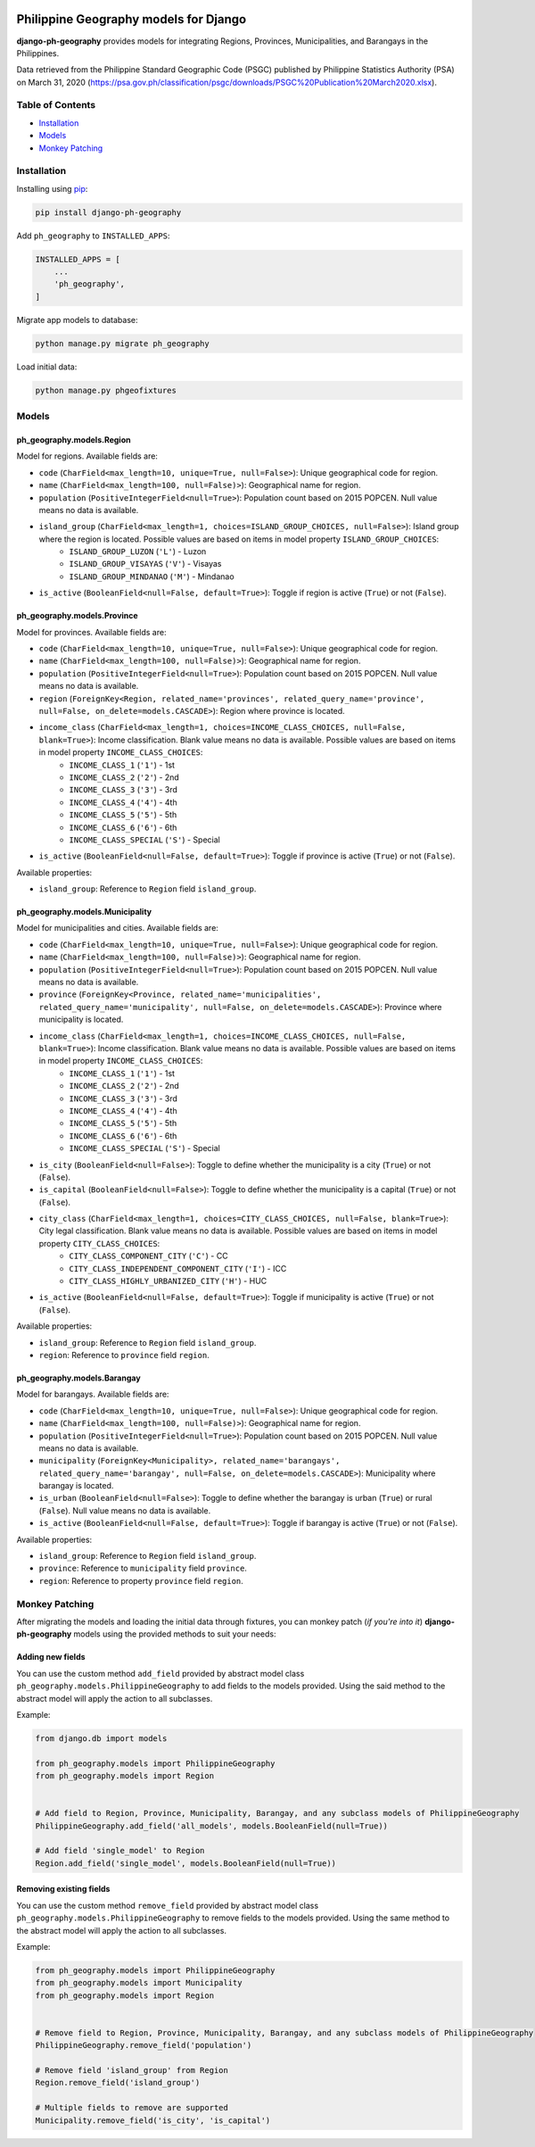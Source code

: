 .. image:: https://img.shields.io/pypi/v/django-ph-geography
    :alt: PyPi
    :target: https://pypi.org/project/django-ph-geography

.. image:: https://www.codefactor.io/repository/github/josemarimanio/django-ph-geography/badge
   :alt: CodeFactor Grade
   :target: https://www.codefactor.io/repository/github/josemarimanio/django-ph-geography

.. image:: https://img.shields.io/codecov/c/github/josemarimanio/django-adminlte2-templates
    :alt: Codecov
    :target: https://codecov.io/gh/josemarimanio/django-ph-geography

.. image:: https://img.shields.io/github/license/josemarimanio/django-ph-geography
    :alt: License - MIT
    :target: https://github.com/josemarimanio/django-ph-geography/blob/master/LICENSE


Philippine Geography models for Django
======================================

**django-ph-geography** provides models for integrating Regions, Provinces, Municipalities, and Barangays in the Philippines.

Data retrieved from the Philippine Standard Geographic Code (PSGC) published by Philippine Statistics Authority (PSA) on March 31, 2020 (https://psa.gov.ph/classification/psgc/downloads/PSGC%20Publication%20March2020.xlsx).


Table of Contents
-----------------
- `Installation <#installation>`_
- `Models <#models>`_
- `Monkey Patching <#monkey-patching>`_


Installation
------------

Installing using `pip <https://pip.pypa.io/en/stable/quickstart/>`_:

.. code-block:: console

    pip install django-ph-geography


Add ``ph_geography`` to ``INSTALLED_APPS``:

.. code-block:: python

    INSTALLED_APPS = [
        ...
        'ph_geography',
    ]


Migrate app models to database:

.. code-block:: console

    python manage.py migrate ph_geography


Load initial data:

.. code-block:: console

    python manage.py phgeofixtures


Models
------

ph_geography.models.Region
^^^^^^^^^^^^^^^^^^^^^^^^^^

Model for regions. Available fields are:

- ``code`` (``CharField<max_length=10, unique=True, null=False>``): Unique geographical code for region.
- ``name`` (``CharField<max_length=100, null=False)>``): Geographical name for region.
- ``population`` (``PositiveIntegerField<null=True>``): Population count based on 2015 POPCEN. Null value means no data is available.
- ``island_group`` (``CharField<max_length=1, choices=ISLAND_GROUP_CHOICES, null=False>``): Island group where the region is located. Possible values are based on items in model property ``ISLAND_GROUP_CHOICES``:
    + ``ISLAND_GROUP_LUZON`` (``'L'``) - Luzon
    + ``ISLAND_GROUP_VISAYAS`` (``'V'``) - Visayas
    + ``ISLAND_GROUP_MINDANAO`` (``'M'``) - Mindanao
- ``is_active`` (``BooleanField<null=False, default=True>``): Toggle if region is active (``True``) or not (``False``).


ph_geography.models.Province
^^^^^^^^^^^^^^^^^^^^^^^^^^^^

Model for provinces. Available fields are:

- ``code`` (``CharField<max_length=10, unique=True, null=False>``): Unique geographical code for region.
- ``name`` (``CharField<max_length=100, null=False)>``): Geographical name for region.
- ``population`` (``PositiveIntegerField<null=True>``): Population count based on 2015 POPCEN. Null value means no data is available.
- ``region`` (``ForeignKey<Region, related_name='provinces', related_query_name='province', null=False, on_delete=models.CASCADE>``): Region where province is located.
- ``income_class`` (``CharField<max_length=1, choices=INCOME_CLASS_CHOICES, null=False, blank=True>``): Income classification. Blank value means no data is available. Possible values are based on items in model property ``INCOME_CLASS_CHOICES``:
    + ``INCOME_CLASS_1`` (``'1'``) - 1st
    + ``INCOME_CLASS_2`` (``'2'``) - 2nd
    + ``INCOME_CLASS_3`` (``'3'``) - 3rd
    + ``INCOME_CLASS_4`` (``'4'``) - 4th
    + ``INCOME_CLASS_5`` (``'5'``) - 5th
    + ``INCOME_CLASS_6`` (``'6'``) - 6th
    + ``INCOME_CLASS_SPECIAL`` (``'S'``) - Special
- ``is_active`` (``BooleanField<null=False, default=True>``): Toggle if province is active (``True``) or not (``False``).


Available properties:

- ``island_group``: Reference to ``Region`` field ``island_group``.


ph_geography.models.Municipality
^^^^^^^^^^^^^^^^^^^^^^^^^^^^^^^^

Model for municipalities and cities. Available fields are:

- ``code`` (``CharField<max_length=10, unique=True, null=False>``): Unique geographical code for region.
- ``name`` (``CharField<max_length=100, null=False)>``): Geographical name for region.
- ``population`` (``PositiveIntegerField<null=True>``): Population count based on 2015 POPCEN. Null value means no data is available.
- ``province`` (``ForeignKey<Province, related_name='municipalities', related_query_name='municipality', null=False, on_delete=models.CASCADE>``): Province where municipality is located.
- ``income_class`` (``CharField<max_length=1, choices=INCOME_CLASS_CHOICES, null=False, blank=True>``): Income classification. Blank value means no data is available. Possible values are based on items in model property ``INCOME_CLASS_CHOICES``:
    + ``INCOME_CLASS_1`` (``'1'``) - 1st
    + ``INCOME_CLASS_2`` (``'2'``) - 2nd
    + ``INCOME_CLASS_3`` (``'3'``) - 3rd
    + ``INCOME_CLASS_4`` (``'4'``) - 4th
    + ``INCOME_CLASS_5`` (``'5'``) - 5th
    + ``INCOME_CLASS_6`` (``'6'``) - 6th
    + ``INCOME_CLASS_SPECIAL`` (``'S'``) - Special
- ``is_city`` (``BooleanField<null=False>``): Toggle to define whether the municipality is a city (``True``) or not (``False``).
- ``is_capital`` (``BooleanField<null=False>``): Toggle to define whether the municipality is a capital (``True``) or not (``False``).
- ``city_class`` (``CharField<max_length=1, choices=CITY_CLASS_CHOICES, null=False, blank=True>``): City legal classification. Blank value means no data is available. Possible values are based on items in model property ``CITY_CLASS_CHOICES``:
    + ``CITY_CLASS_COMPONENT_CITY`` (``'C'``) - CC
    + ``CITY_CLASS_INDEPENDENT_COMPONENT_CITY`` (``'I'``) - ICC
    + ``CITY_CLASS_HIGHLY_URBANIZED_CITY`` (``'H'``) - HUC
- ``is_active`` (``BooleanField<null=False, default=True>``): Toggle if municipality is active (``True``) or not (``False``).


Available properties:

- ``island_group``: Reference to ``Region`` field ``island_group``.
- ``region``: Reference to ``province`` field ``region``.


ph_geography.models.Barangay
^^^^^^^^^^^^^^^^^^^^^^^^^^^^

Model for barangays. Available fields are:

- ``code`` (``CharField<max_length=10, unique=True, null=False>``): Unique geographical code for region.
- ``name`` (``CharField<max_length=100, null=False)>``): Geographical name for region.
- ``population`` (``PositiveIntegerField<null=True>``): Population count based on 2015 POPCEN. Null value means no data is available.
- ``municipality`` (``ForeignKey<Municipality>, related_name='barangays', related_query_name='barangay', null=False, on_delete=models.CASCADE>``): Municipality where barangay is located.
- ``is_urban`` (``BooleanField<null=False>``): Toggle to define whether the barangay is urban (``True``) or rural (``False``). Null value means no data is available.
- ``is_active`` (``BooleanField<null=False, default=True>``): Toggle if barangay is active (``True``) or not (``False``).


Available properties:

- ``island_group``: Reference to ``Region`` field ``island_group``.
- ``province``: Reference to ``municipality`` field ``province``.
- ``region``: Reference to property ``province`` field ``region``.



Monkey Patching
---------------

After migrating the models and loading the initial data through fixtures, you can monkey patch (*if you're into it*) **django-ph-geography** models using the provided methods to suit your needs:


Adding new fields
^^^^^^^^^^^^^^^^^

You can use the custom method ``add_field`` provided by abstract model class ``ph_geography.models.PhilippineGeography`` to add fields to the models provided.
Using the said method to the abstract model will apply the action to all subclasses.

Example:

.. code-block:: python

    from django.db import models

    from ph_geography.models import PhilippineGeography
    from ph_geography.models import Region


    # Add field to Region, Province, Municipality, Barangay, and any subclass models of PhilippineGeography
    PhilippineGeography.add_field('all_models', models.BooleanField(null=True))

    # Add field 'single_model' to Region
    Region.add_field('single_model', models.BooleanField(null=True))


Removing existing fields
^^^^^^^^^^^^^^^^^^^^^^^^

You can use the custom method ``remove_field`` provided by abstract model class ``ph_geography.models.PhilippineGeography`` to remove fields to the models provided.
Using the same method to the abstract model will apply the action to all subclasses.

Example:

.. code-block:: python

    from ph_geography.models import PhilippineGeography
    from ph_geography.models import Municipality
    from ph_geography.models import Region


    # Remove field to Region, Province, Municipality, Barangay, and any subclass models of PhilippineGeography
    PhilippineGeography.remove_field('population')

    # Remove field 'island_group' from Region
    Region.remove_field('island_group')

    # Multiple fields to remove are supported
    Municipality.remove_field('is_city', 'is_capital')
